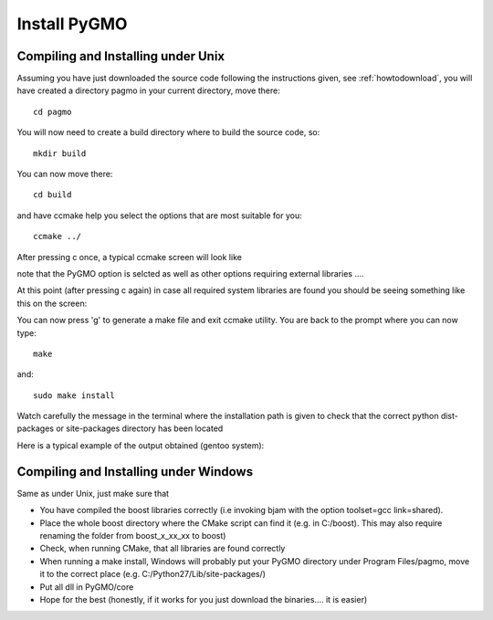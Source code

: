 .. _howtoinstall:

Install PyGMO
======================

Compiling and Installing under Unix
-----------------------------------

Assuming you have just downloaded the source code following the instructions given, see :ref:`howtodownload`, you will have 
created a directory pagmo in your current directory, move there::

  cd pagmo

You will now need to create a build directory where to build the source code, so::

  mkdir build

You can now move there::

  cd build

and have ccmake help you select the options that are most suitable for you::

  ccmake ../

After pressing c once, a typical ccmake screen will look like 

.. image:: images/ccmake1.png

note that the PyGMO option is selcted as well as other options requiring external libraries ....

At this point (after pressing c again) in case all required system libraries are found
you should be seeing something like this on the screen:

.. image:: images/ccmake2.png


You can now press 'g' to generate a make file and exit ccmake utility. You are back to the prompt where you can now type::

  make

and::

  sudo make install

Watch carefully the message in the terminal where the installation path is given to check 
that the correct python dist-packages or site-packages directory has been located

Here is a typical example of the output obtained (gentoo system):

.. image:: images/install1.png

Compiling and Installing under Windows
--------------------------------------

Same as under Unix, just make sure that

* You have compiled the boost libraries correctly (i.e invoking bjam with the option toolset=gcc link=shared). 
* Place the whole boost directory where the CMake script can find it (e.g. in C:/boost). This may also require renaming the folder from boost_x_xx_xx to boost)
* Check, when running CMake, that all libraries are found correctly
* When running a make install, Windows will probably put your PyGMO directory under Program Files/pagmo,
  move it to the correct place (e.g. C:/Python27/Lib/site-packages/)
* Put all dll in PyGMO/core
* Hope for the best (honestly, if it works for you just download the binaries.... it is easier)